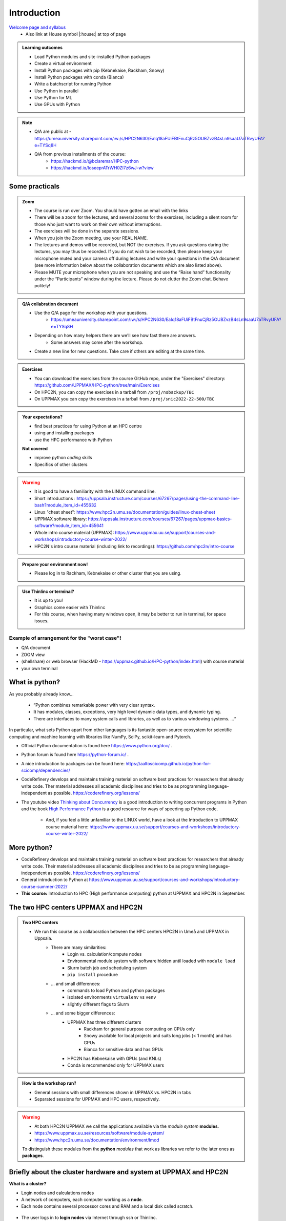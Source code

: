 Introduction
==============

`Welcome page and syllabus <https://uppmax.github.io/HPC-python/index.html>`_
   - Also link at House symbol |:house:| at top of page 

.. admonition:: **Learning outcomes**
   
   - Load Python modules and site-installed Python packages
   - Create a virtual environment
   - Install Python packages with pip (Kebnekaise, Rackham, Snowy)
   - Install Python packages with conda (Bianca)
   - Write a batchscript for running Python
   - Use Python in parallel
   - Use Python for ML
   - Use GPUs with Python
   
.. Note:: 

   - Q/A are public at 
     - https://umeauniversity.sharepoint.com/:w:/s/HPC2N630/EaIq18aFUiFBtFnuCjRz5OUBZvzB4sLn9saaU7aTRvyUFA?e=TYSq8H

   - Q/A from previous installments of the course: 
      - https://hackmd.io/@bclaremar/HPC-python
      - https://hackmd.io/IoseeprATrWH0ZI7z6wJ-w?view

Some practicals
----------------
        
.. admonition:: Zoom

    - The course is run over Zoom. You should have gotten an email with the links    
    - There will be a zoom for the lectures, and several zooms for the exercises, including a silent room for those who just want to work on their own without interruptions. 
    - The exercises will be done in the separate sessions.
    - When you join the Zoom meeting, use your REAL NAME.
    - The lectures and demos will be recorded, but NOT the exercises. If you ask questions during the lectures, you may thus be recorded. If you do not wish to be recorded, then please keep your microphone muted and your camera off during lectures and write your questions in the Q/A document (see more information below about the collaboration documents which are also listed above).
    - Please MUTE your microphone when you are not speaking and use the “Raise hand” functionality under the “Participants” window during the lecture. Please do not clutter the Zoom chat. Behave politely!
    
.. admonition:: Q/A collabration document

    - Use the Q/A page for the workshop with your questions.
        - https://umeauniversity.sharepoint.com/:w:/s/HPC2N630/EaIq18aFUiFBtFnuCjRz5OUBZvzB4sLn9saaU7aTRvyUFA?e=TYSq8H

    - Depending on how many helpers there are we'll see how fast there are answers. 
        - Some answers may come after the workshop.
 
    - Create a new line for new questions. Take care if others are editing at the same time. 

.. admonition:: Exercises

    - You can download the exercises from the course GitHub repo, under the "Exercises" directory: https://github.com/UPPMAX/HPC-python/tree/main/Exercises 
    - On HPC2N, you can copy the exercises in a tarball from ``/proj/nobackup/TBC``
    - On UPPMAX you can copy the exercises in a tarball from ``/proj/snic2022-22-500/TBC``
    
.. admonition:: **Your expectations?**
   
    - find best practices for using Python at an HPC centre
    - using and installing packages
    - use the HPC performance with Python

    
    **Not covered**
    
    - improve python *coding* skills 
    - Specifics of other clusters


.. warning::

    - It is good to have a familiarity with the LINUX command line. 
    - Short introductions : https://uppsala.instructure.com/courses/67267/pages/using-the-command-line-bash?module_item_id=455632
    - Linux "cheat sheet": https://www.hpc2n.umu.se/documentation/guides/linux-cheat-sheet
    - UPPMAX software library: https://uppsala.instructure.com/courses/67267/pages/uppmax-basics-software?module_item_id=455641
    - Whole intro course material (UPPMAX): https://www.uppmax.uu.se/support/courses-and-workshops/introductory-course-winter-2022/
    - HPC2N's intro course material (including link to recordings): https://github.com/hpc2n/intro-course

.. admonition:: Prepare your environment now!
  
   - Please log in to Rackham, Kebnekaise or other cluster that you are using.

    
.. tabs::

   .. tab:: UPPMAX

      - Rackham: ``ssh <user>@rackham.uppmax.uu.se`` 
      
      - Rackham through ThinLinc, use: ``<user>@rackham-gui.uppmax.uu.se``
      - Create a working directory where you can code along. We recommend creating it under the course project storage directory
   
         
      - Example. If your username is "mrspock" and you are at UPPMAX, this we recommend you create this folder: 
     
         /proj/snic2022-22-500/mrspock/pythonUPPMAX

   .. tab:: HPC2N

      - Kebnekaise: ``<user>@kebnekaise.hpc2n.umu.se``     
      - Kebnekaise through ThinLinc, use: ``<user>@kebnekaise-tl.hpc2n.umu.se``
   
      - Create a working directory where you can code along. We recommend creating it under the course project storage directory
   
       - Example. If your username is bbrydsoe and you are at HPC2N, then we recommend you create this folder: 
     
         /proj/nobackup/TBC/bbrydsoe/pythonHPC2N
         
.. admonition:: Use Thinlinc or terminal?

   - It is up to you!
   - Graphics come easier with Thinlinc
   - For this course, when having many windows open, it may be better to run in terminal, for space issues.
   
   
Example of arrangement for the "worst case"!
############################################
- Q/A document
- ZOOM view
- (shellshare) or web browser (HackMD - https://uppmax.github.io/HPC-python/index.html) with course material
- your own terminal

.. figure:: img/worst_v2.jpg
   :align: center


What is python?
---------------

As you probably already know…
    
    - “Python combines remarkable power with very clear syntax.
    - It has modules, classes, exceptions, very high level dynamic data types, and dynamic typing. 
    - There are interfaces to many system calls and libraries, as well as to various windowing systems. …“

In particular, what sets Python apart from other languages is its fantastic
open-source ecosystem for scientific computing and machine learning with
libraries like NumPy, SciPy, scikit-learn and Pytorch.

- Official Python documentation is found here https://www.python.org/doc/ .
- Python forum is found here https://python-forum.io/ .
- A nice introduction to packages can be found here: https://aaltoscicomp.github.io/python-for-scicomp/dependencies/
- CodeRefinery develops and maintains training material on software best practices for researchers that already write code. Ther material addresses all academic disciplines and tries to be as programming language-independent as possible. https://coderefinery.org/lessons/
- The youtube video `Thinking about Concurrency <https://www.youtube.com/watch?v=Bv25Dwe84g0>`_ is a good introduction to writing concurrent programs in Python and the book `High Performance Python <https://www.oreilly.com/library/view/high-performance-python/9781492055013/>`_ is a good resource for ways of speeding up Python code.
    
    - And, if you feel a little unfamiliar to the LINUX world, have a look at the Introduction to UPPMAX course material here: https://www.uppmax.uu.se/support/courses-and-workshops/introductory-course-winter-2022/
    
More python?
------------

- CodeRefinery develops and maintains training material on software best practices for researchers that already write code. Their material addresses all academic disciplines and tries to be as programming language-independent as possible. https://coderefinery.org/lessons/
- General introduction to Python at https://www.uppmax.uu.se/support/courses-and-workshops/introductory-course-summer-2022/

- **This course:** Introduction to HPC (High performance computing) python at UPPMAX and HPC2N in September. 

The two HPC centers UPPMAX and HPC2N
------------------------------------

.. admonition:: Two HPC centers

   - We run this course as a collaboration between the HPC centers HPC2N in Umeå and UPPMAX in Uppsala.
      - There are many similarities:
         - Login vs. calculation/compute nodes
         - Environmental module system with software hidden until loaded with ``module load``
         - Slurm batch job and scheduling system
         - ``pip install`` procedure
      - ... and small differences:
         - commands to load Python and python packages
         - isolated environments ``virtualenv`` vs ``venv``
         - slightly different flags to Slurm
      - ... and some bigger differences:
         - UPPMAX has three different clusters 
            - Rackham for general purpose computing on CPUs only
            - Snowy available for local projects and suits long jobs (< 1 month) and has GPUs
            - Bianca for sensitive data and has GPUs
         - HPC2N has Kebnekaise with GPUs (and KNLs) 
         - Conda is recommended only for UPPMAX users
    
.. admonition:: How is the workshop run?
  
   - General sessions with small differences shown in UPPMAX vs. HPC2N in tabs
   - Separated sessions for UPPMAX and HPC users, respectively.

.. warning:: 

   - At both HPC2N UPPMAX we call the applications available via the *module system* **modules**. 
   - https://www.uppmax.uu.se/resources/software/module-system/ 
   - https://www.hpc2n.umu.se/documentation/environment/lmod
   
   To distinguish these modules from the **python** *modules* that work as libraries we refer to the later ones as **packages**.
   
Briefly about the cluster hardware and system at UPPMAX and HPC2N
-----------------------------------------------------------------

**What is a cluster?**

- Login nodes and calculations nodes

- A network of computers, each computer working as a **node**.
     
- Each node contains several processor cores and RAM and a local disk called scratch.

.. figure:: img/node.png
   :align: center

- The user logs in to **login nodes**  via Internet through ssh or Thinlinc.

  - Here the file management and lighter data analysis can be performed.

.. figure:: img/nodes.png
   :align: center

- The **calculation nodes** have to be used for intense computing. 


Common features
###############

- Intel CPUs
- Linux kernel
- Bash shell

.. list-table:: Hardware
   :widths: 25 25 25 25 25
   :header-rows: 1

   * - Technology
     - Kebnekaise
     - Rackham
     - Snowy
     - Bianca
   * - Cores per calculation node
     - 28 (72 for largemem part)
     - 20
     - 16
     - 16
   * - Memory per calculation node
     - 128-3072 GB 
     - 128-1024 GB
     - 128-4096 GB
     - 128-512 GB
   * - GPU
     - NVidia K80 and V100 
     - None
     - Nvidia T4 
     - 2 NVIDIA A100


.. objectives:: 

    We will:
    
    - teach you how to navigate the module system at HPC2N and UPPMAX
    - show you how to find out which versions of Python and packages are installed
    - look at the package handler **pip** (and **Conda** for UPPMAX)
    - explain how to create and use virtual environments
    - show you how to run batch jobs 
    - show some examples with parallel computing and using GPUs
    - guide you in how to start Python tools for Machine Learning
 

